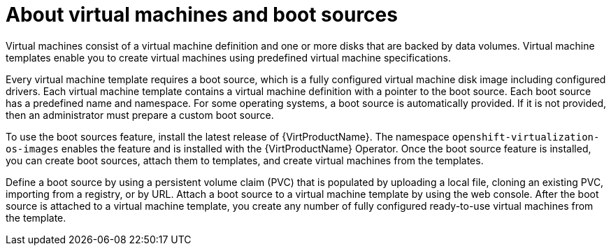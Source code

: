 // Module included in the following assemblies:
//
// * virt/virtual_machines/virtual_disks/virt-creating-and-using-boot-sources.adoc
// * virt/vm_templates/virt-creating-vm-template.adoc


[id="virt-about-vms-and-boot-sources_{context}"]
= About virtual machines and boot sources

Virtual machines consist of a virtual machine definition and one or more disks that are backed by data volumes. Virtual machine templates enable you to create virtual machines using predefined virtual machine specifications.

Every virtual machine template requires a boot source, which is a fully configured virtual machine disk image including configured drivers. Each virtual machine template contains a virtual machine definition with a pointer to the boot source. Each boot source has a predefined name and namespace. For some operating systems, a boot source is automatically provided. If it is not provided, then an administrator must prepare a custom boot source.

To use the boot sources feature, install the latest release of {VirtProductName}. The namespace `openshift-virtualization-os-images` enables the feature and is installed with the {VirtProductName} Operator.
Once the boot source feature is installed, you can create boot sources, attach them to templates, and create virtual machines from the templates.

Define a boot source by using a persistent volume claim (PVC) that is populated by uploading a local file, cloning an existing PVC, importing from a registry, or by URL. Attach a boot source to a virtual machine template by using the web console. After the boot source is attached to a virtual machine template, you  create any number of fully configured ready-to-use virtual machines from the template.
